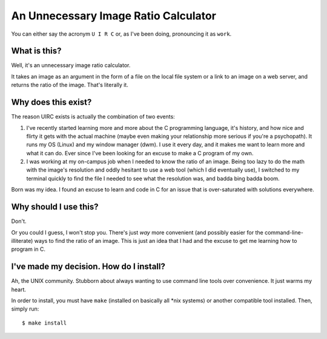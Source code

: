 An Unnecessary Image Ratio Calculator
====================================================

You can either say the acronym ``U I R C`` or, as I've been doing, pronouncing it as ``work``.

What is this?
-------------

Well, it's an unnecessary image ratio calculator.

It takes an image as an argument in the form of a file on the local file system or a link to an image on a web server, and returns the ratio of the image. That's literally it.

Why does this exist? 
--------------------

The reason UIRC exists is actually the combination of two events:

1. I've recently started learning more and more about the C programming language, it's history, and how nice and flirty it gets with the actual machine (maybe even making your relationship more serious if you're a psychopath). It runs my OS (Linux) and my window manager (dwm). I use it every day, and it makes me want to learn more and what it can do. Ever since I've been looking for an excuse to make a C program of my own.
2. I was working at my on-campus job when I needed to know the ratio of an image. Being too lazy to do the math with the image's resolution and oddly hesitant to use a web tool (which I did eventually use), I switched to my terminal quickly to find the file I needed to see what the resolution was, and badda bing badda boom.

Born was my idea. I found an excuse to learn and code in C for an issue that is over-saturated with solutions everywhere.

Why should I use this?
----------------------

Don't. 

Or you could I guess, I won't stop you. There's just *way* more convenient (and possibly easier for the command-line-illiterate) ways to find the ratio of an image. This is just an idea that I had and the excuse to get me learning how to program in C.

I've made my decision. How do I install?
----------------------------------------

Ah, the UNIX community. Stubborn about always wanting to use command line tools over convenience. It just warms my heart.

In order to install, you must have ``make`` (installed on basically all \*nix systems) or another compatible tool installed. Then, simply run::

  $ make install
